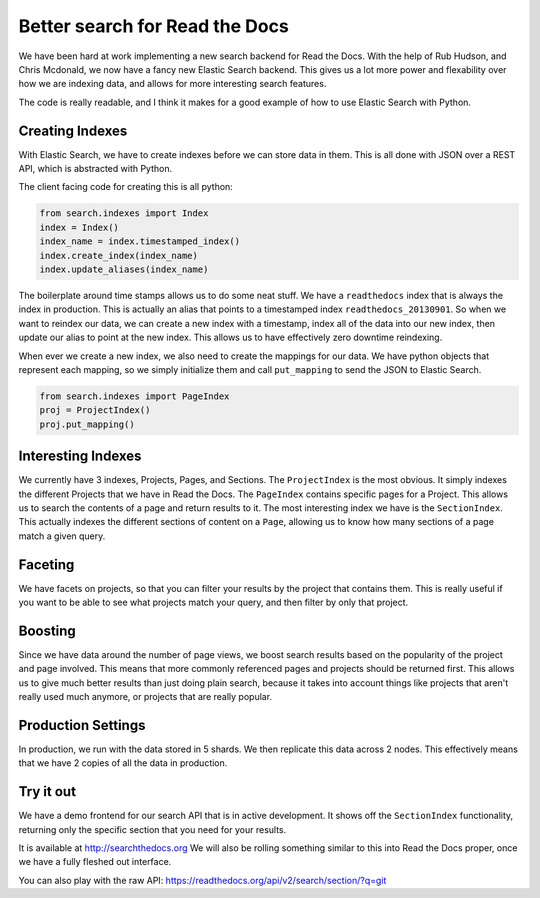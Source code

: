 Better search for Read the Docs
===============================

We have been hard at work implementing a new search backend for Read the Docs.
With the help of Rub Hudson, and Chris Mcdonald,
we now have a fancy new Elastic Search backend.
This gives us a lot more power and flexability over how we are indexing data,
and allows for more interesting search features.

The code is really readable,
and I think it makes for a good example of how to use Elastic Search with Python.

Creating Indexes
----------------

With Elastic Search,
we have to create indexes before we can store data in them.
This is all done with JSON over a REST API,
which is abstracted with Python.

The client facing code for creating this is all python:

.. code-block:: python

    from search.indexes import Index
    index = Index()
    index_name = index.timestamped_index()
    index.create_index(index_name)
    index.update_aliases(index_name)

The boilerplate around time stamps allows us to do some neat stuff.
We have a ``readthedocs`` index that is always the index in production.
This is actually an alias that points to a timestamped index ``readthedocs_20130901``.
So when we want to reindex our data,
we can create a new index with a timestamp,
index all of the data into our new index,
then update our alias to point at the new index.
This allows us to have effectively zero downtime reindexing.

When ever we create a new index,
we also need to create the mappings for our data.
We have python objects that represent each mapping,
so we simply initialize them and call ``put_mapping`` to send the JSON to Elastic Search.

.. code-block:: python

    from search.indexes import PageIndex
    proj = ProjectIndex()
    proj.put_mapping()

Interesting Indexes
-------------------

We currently have 3 indexes, Projects, Pages, and Sections.
The ``ProjectIndex`` is the most obvious.
It simply indexes the different Projects that we have in Read the Docs.
The ``PageIndex`` contains specific pages for a Project.
This allows us to search the contents of a page and return results to it.
The most interesting index we have is the ``SectionIndex``.
This actually indexes the different sections of content on a ``Page``,
allowing us to know how many sections of a page match a given query.

Faceting
--------

We have facets on projects,
so that you can filter your results by the project that contains them.
This is really useful if you want to be able to see what projects match your query,
and then filter by only that project.

Boosting
--------

Since we have data around the number of page views,
we boost search results based on the popularity of the project and page involved.
This means that more commonly referenced pages and projects should be returned first.
This allows us to give much better results than just doing plain search,
because it takes into account things like projects that aren't really used much anymore,
or projects that are really popular.

Production Settings
-------------------

In production,
we run with the data stored in 5 shards.
We then replicate this data across 2 nodes.
This effectively means that we have 2 copies of all the data in production.


Try it out
----------

We have a demo frontend for our search API that is in active development.
It shows off the ``SectionIndex`` functionality,
returning only the specific section that you need for your results.

It is available at http://searchthedocs.org
We will also be rolling something similar to this into Read the Docs proper,
once we have a fully fleshed out interface.

You can also play with the raw API: https://readthedocs.org/api/v2/search/section/?q=git